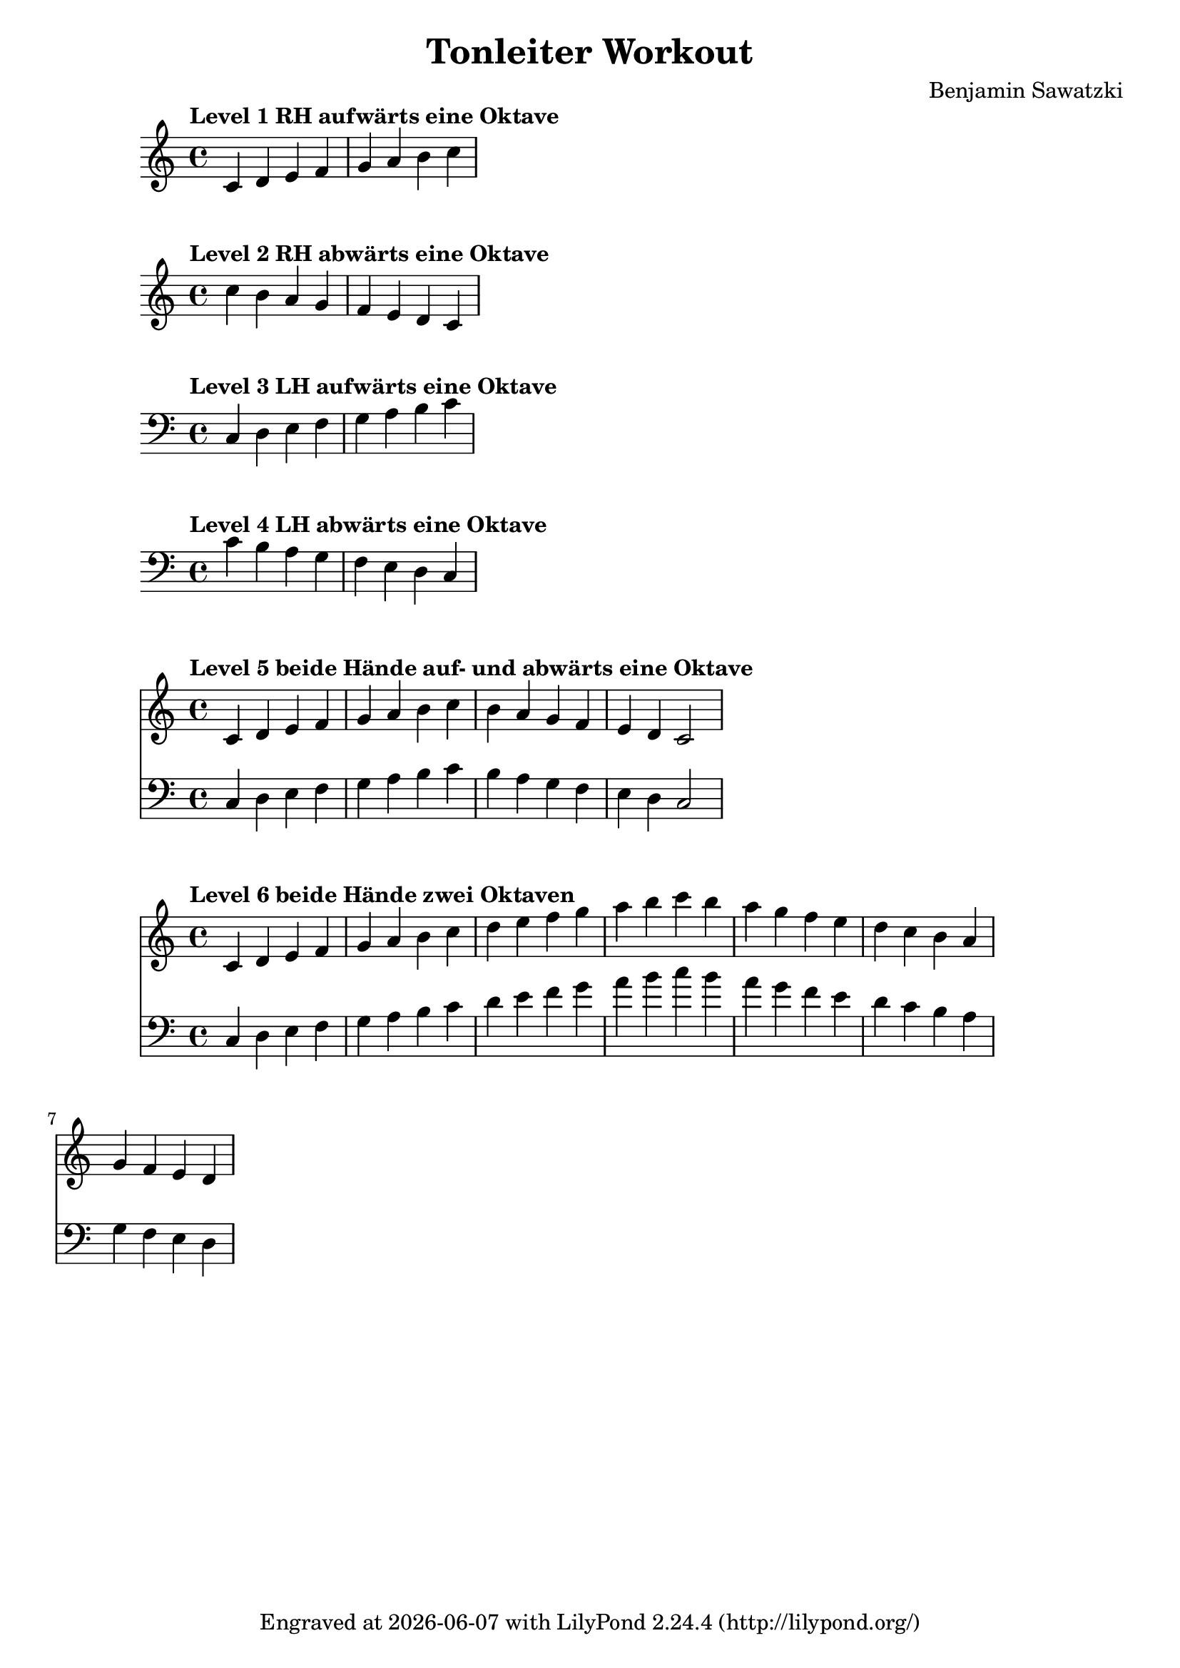 %Code von Benjamin
\version "2.24.4"
\language "deutsch"
\paper {
  %prevents bars from being streched
  ragged-right = ##t
}
\header {
  title = "Tonleiter Workout"
  composer = "Benjamin Sawatzki"
  tagline = \markup {
    Engraved at
    \simple #(strftime "%Y-%m-%d" (localtime (current-time)))
    with \with-url #"http://lilypond.org/"
    \line { LilyPond \simple #(lilypond-version) (http://lilypond.org/) }
  }
}
%Patterns
Level_eins = {\key c \major
                       \tempo"Level 1 RH aufwärts eine Oktave "
                       \clef violin 
                       {\relative c' {c4 d4 e4 f4 g4 a4 h4 c4} \break}}
Level_zwei = {\key c \major
                        \tempo"Level 2 RH abwärts eine Oktave"
                        \clef violin 
                       {\relative c'' {c4 h4 a4 g4 f4 e4 d4 c4} \break}}
Level_drei = {\key c \major
                      \tempo"Level 3 LH aufwärts eine Oktave"
                      \clef bass
                      {\relative  c {c4 d4 e4 f4 g4 a4 h4 c4} \break}}
Level_vier = {\key c \major
                      \tempo"Level 4 LH abwärts eine Oktave"
                      \clef bass
                      {\relative  c '{c4 h4 a4 g4 f4 e4 d4 c4} \break}}
Level_fünf = {
  <<
  \new Staff {
      \key c \major
      \tempo"Level 5 beide Hände auf- und abwärts eine Oktave "
      \clef violin
      {\relative c' {c4 d4 e4 f4 g4 a4 h4 c4 h4 a4 g4 f4 e4 d4 c2} \break}
  }
  \new Staff {
     \key c\major 
     \clef bass
     {\relative c {c4 d4 e4 f4 g4 a4 h4 c4 h4 a4 g4 f4 e4 d4 c2} \break}   
  }
  >>
}
Level_sechs = {
  <<
  \new Staff {
    \key c\major 
      \tempo"Level 6 beide Hände zwei Oktaven "

      \clef violin
      {\relative c' {c4 d4 e4 f4 g4 a4 h4}}
      {\relative c''{c4 d4 e4 f4 g4 a4 h4 c4 h4a4 g4 f4 e4 d4 c4}}
      {\relative c'' {h4 a4 g4 f4 e4 d4}}
      \break}
  \new Staff {
    \key c\major 
     \clef bass
     {\relative c {c4 d4 e4 f4 g4 a4 h4}} 
      {\relative c'{c4 d4 e4 f4 g4 a4 h4 c4 h4 a4 g4 f4 e4 d4 c4}
       {\relative c'{h4 a4 g4 f4 e4 d4}} 
      \break } 
  }
  >>
}  
{\Level_eins}
{\Level_zwei}
{\Level_drei}
{\Level_vier}
{\Level_fünf}
{\Level_sechs}